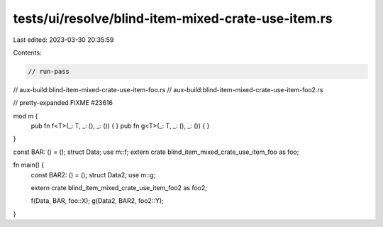 tests/ui/resolve/blind-item-mixed-crate-use-item.rs
===================================================

Last edited: 2023-03-30 20:35:59

Contents:

.. code-block:: rs

    // run-pass
// aux-build:blind-item-mixed-crate-use-item-foo.rs
// aux-build:blind-item-mixed-crate-use-item-foo2.rs

// pretty-expanded FIXME #23616

mod m {
    pub fn f<T>(_: T, _: (), _: ()) { }
    pub fn g<T>(_: T, _: (), _: ()) { }
}

const BAR: () = ();
struct Data;
use m::f;
extern crate blind_item_mixed_crate_use_item_foo as foo;

fn main() {
    const BAR2: () = ();
    struct Data2;
    use m::g;

    extern crate blind_item_mixed_crate_use_item_foo2 as foo2;

    f(Data, BAR, foo::X);
    g(Data2, BAR2, foo2::Y);
}


